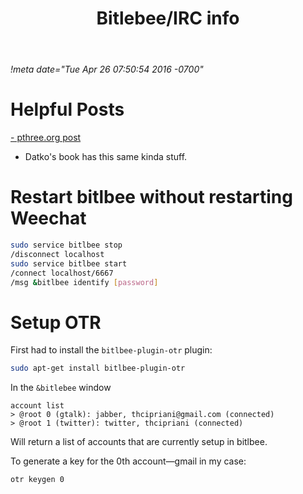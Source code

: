 #+TITLE: Bitlebee/IRC info
#+STARTUP: indent
[[!meta date="Tue Apr 26 07:50:54 2016 -0700"]]


* Helpful Posts

[[https://pthree.org/2011/03/08/bitlbee-and-otr/][- pthree.org post]]
- Datko's book has this same kinda stuff.

* Restart bitlbee without restarting Weechat
#+BEGIN_SRC bash
sudo service bitlbee stop
/disconnect localhost
sudo service bitlbee start
/connect localhost/6667
/msg &bitlbee identify [password]
#+END_SRC

* Setup OTR

First had to install the ~bitlbee-plugin-otr~ plugin:
#+BEGIN_SRC bash
sudo apt-get install bitlbee-plugin-otr
#+END_SRC

In the ~&bitlebee~ window
#+BEGIN_SRC
account list
> @root 0 (gtalk): jabber, thcipriani@gmail.com (connected)
> @root 1 (twitter): twitter, thcipriani (connected)
#+END_SRC

Will return a list of accounts that are currently setup in bitlbee.

To generate a key for the 0th account—gmail in my case:
#+BEGIN_SRC
otr keygen 0
#+END_SRC
